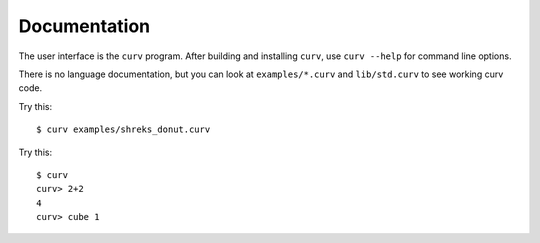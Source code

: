 Documentation
=============

The user interface is the ``curv`` program. After building and installing ``curv``, use ``curv --help`` for command line options.

There is no language documentation, but you can look at ``examples/*.curv`` and ``lib/std.curv`` to see working curv code.

Try this::

  $ curv examples/shreks_donut.curv

Try this::

  $ curv
  curv> 2+2
  4
  curv> cube 1
